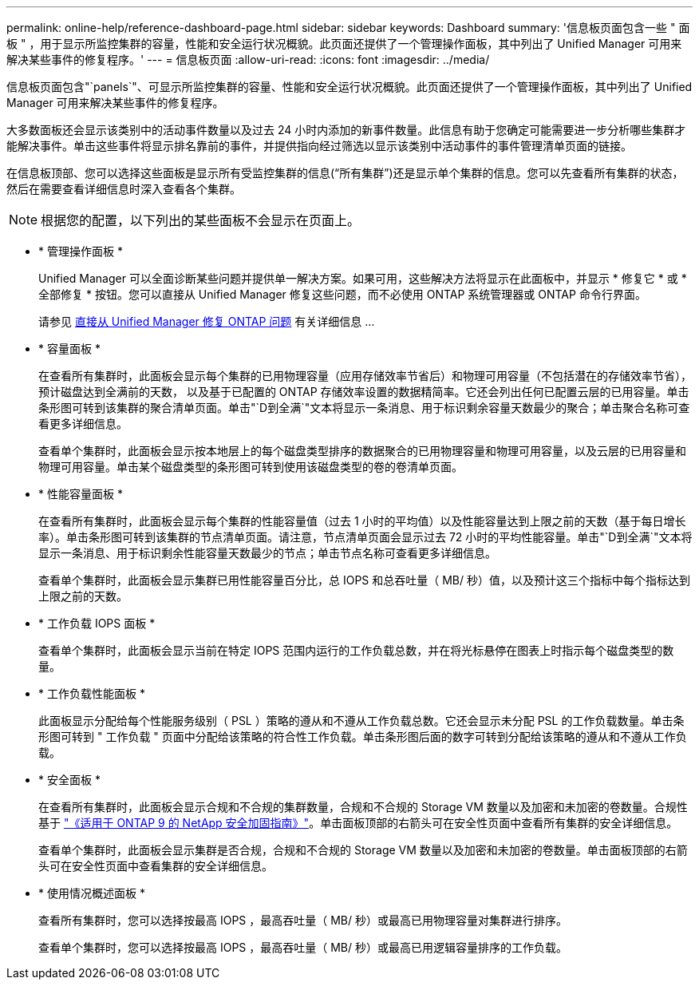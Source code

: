 ---
permalink: online-help/reference-dashboard-page.html 
sidebar: sidebar 
keywords: Dashboard 
summary: '信息板页面包含一些 " 面板 " ，用于显示所监控集群的容量，性能和安全运行状况概貌。此页面还提供了一个管理操作面板，其中列出了 Unified Manager 可用来解决某些事件的修复程序。' 
---
= 信息板页面
:allow-uri-read: 
:icons: font
:imagesdir: ../media/


[role="lead"]
信息板页面包含"`panels`"、可显示所监控集群的容量、性能和安全运行状况概貌。此页面还提供了一个管理操作面板，其中列出了 Unified Manager 可用来解决某些事件的修复程序。

大多数面板还会显示该类别中的活动事件数量以及过去 24 小时内添加的新事件数量。此信息有助于您确定可能需要进一步分析哪些集群才能解决事件。单击这些事件将显示排名靠前的事件，并提供指向经过筛选以显示该类别中活动事件的事件管理清单页面的链接。

在信息板顶部、您可以选择这些面板是显示所有受监控集群的信息("`所有集群`")还是显示单个集群的信息。您可以先查看所有集群的状态，然后在需要查看详细信息时深入查看各个集群。

[NOTE]
====
根据您的配置，以下列出的某些面板不会显示在页面上。

====
* * 管理操作面板 *
+
Unified Manager 可以全面诊断某些问题并提供单一解决方案。如果可用，这些解决方法将显示在此面板中，并显示 * 修复它 * 或 * 全部修复 * 按钮。您可以直接从 Unified Manager 修复这些问题，而不必使用 ONTAP 系统管理器或 ONTAP 命令行界面。

+
请参见 xref:concept-fixing-ontap-issues-directly-from-unified-manager.adoc[直接从 Unified Manager 修复 ONTAP 问题] 有关详细信息 ...

* * 容量面板 *
+
在查看所有集群时，此面板会显示每个集群的已用物理容量（应用存储效率节省后）和物理可用容量（不包括潜在的存储效率节省），预计磁盘达到全满前的天数， 以及基于已配置的 ONTAP 存储效率设置的数据精简率。它还会列出任何已配置云层的已用容量。单击条形图可转到该集群的聚合清单页面。单击"`D到全满`"文本将显示一条消息、用于标识剩余容量天数最少的聚合；单击聚合名称可查看更多详细信息。

+
查看单个集群时，此面板会显示按本地层上的每个磁盘类型排序的数据聚合的已用物理容量和物理可用容量，以及云层的已用容量和物理可用容量。单击某个磁盘类型的条形图可转到使用该磁盘类型的卷的卷清单页面。

* * 性能容量面板 *
+
在查看所有集群时，此面板会显示每个集群的性能容量值（过去 1 小时的平均值）以及性能容量达到上限之前的天数（基于每日增长率）。单击条形图可转到该集群的节点清单页面。请注意，节点清单页面会显示过去 72 小时的平均性能容量。单击"`D到全满`"文本将显示一条消息、用于标识剩余性能容量天数最少的节点；单击节点名称可查看更多详细信息。

+
查看单个集群时，此面板会显示集群已用性能容量百分比，总 IOPS 和总吞吐量（ MB/ 秒）值，以及预计这三个指标中每个指标达到上限之前的天数。

* * 工作负载 IOPS 面板 *
+
查看单个集群时，此面板会显示当前在特定 IOPS 范围内运行的工作负载总数，并在将光标悬停在图表上时指示每个磁盘类型的数量。

* * 工作负载性能面板 *
+
此面板显示分配给每个性能服务级别（ PSL ）策略的遵从和不遵从工作负载总数。它还会显示未分配 PSL 的工作负载数量。单击条形图可转到 " 工作负载 " 页面中分配给该策略的符合性工作负载。单击条形图后面的数字可转到分配给该策略的遵从和不遵从工作负载。

* * 安全面板 *
+
在查看所有集群时，此面板会显示合规和不合规的集群数量，合规和不合规的 Storage VM 数量以及加密和未加密的卷数量。合规性基于 https://www.netapp.com/pdf.html?item=/media/10674-tr4569pdf.pdf["《适用于 ONTAP 9 的 NetApp 安全加固指南》"^]。单击面板顶部的右箭头可在安全性页面中查看所有集群的安全详细信息。

+
查看单个集群时，此面板会显示集群是否合规，合规和不合规的 Storage VM 数量以及加密和未加密的卷数量。单击面板顶部的右箭头可在安全性页面中查看集群的安全详细信息。

* * 使用情况概述面板 *
+
查看所有集群时，您可以选择按最高 IOPS ，最高吞吐量（ MB/ 秒）或最高已用物理容量对集群进行排序。

+
查看单个集群时，您可以选择按最高 IOPS ，最高吞吐量（ MB/ 秒）或最高已用逻辑容量排序的工作负载。


